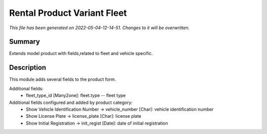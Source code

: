 Rental Product Variant Fleet
====================================================

*This file has been generated on 2022-05-04-12-14-51. Changes to it will be overwritten.*

Summary
-------

Extends model product with fields,related to fleet and vehicle specific.

Description
-----------

This module adds several fields to the product form.

Additional fields:
 - fleet_type_id [Many2one]: fleet.type -- fleet type

Additional fields configured and added by product category:
 - Show Vehicle Identification Number -> vehicle_number [Char]: vehicle identification number
 - Show License Plate -> license_plate [Char]: license plate
 - Show Initial Registration -> init_regist [Date]: date of initial registration

